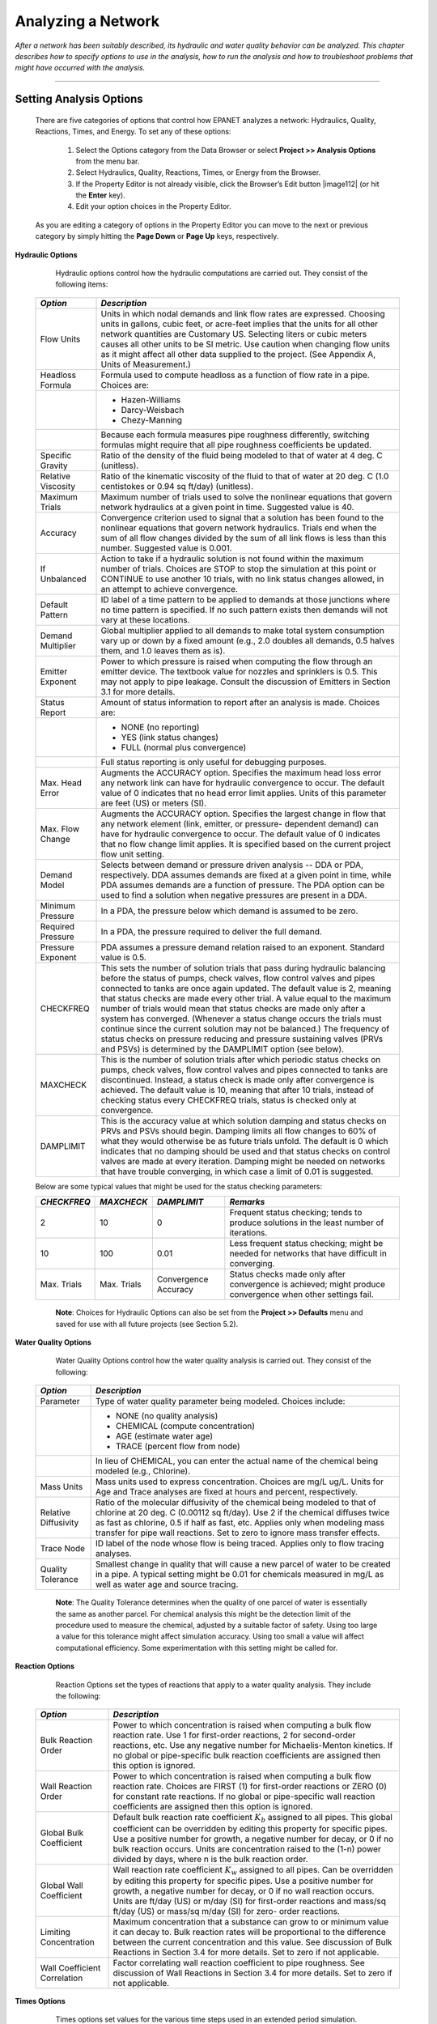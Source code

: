 .. raw:: latex

    \clearpage


.. _analyzing_network:

Analyzing a Network
===================

*After a network has been suitably described, its hydraulic and water
quality behavior can be analyzed. This chapter describes how to
specify options to use in the analysis, how to run the analysis and
how to troubleshoot problems that might have occurred with the
analysis.*


-------



Setting Analysis Options
~~~~~~~~~~~~~~~~~~~~~~~~

  There are five categories of options that control how EPANET analyzes
  a network: Hydraulics, Quality, Reactions, Times, and Energy. To set
  any of these options:

    1. Select the Options category from the Data Browser or select
       **Project >> Analysis Options** from the menu bar.

    2. Select Hydraulics, Quality, Reactions, Times, or Energy from the
       Browser.

    3. If the Property Editor is not already visible, click the Browser’s
       Edit button |image112| (or hit the **Enter** key).

    4. Edit your option choices in the Property Editor.



  As you are editing a category of options in the Property Editor you
  can move to the next or previous category by simply hitting the
  **Page Down** or **Page Up** keys, respectively.


**Hydraulic Options**

   Hydraulic options control how the hydraulic computations are carried
   out. They consist of the following items:

  +-----------------------------------+-----------------------------------+
  | *Option*                          | *Description*                     |
  +===================================+===================================+
  |                                   | Units in which nodal demands and  |
  | Flow Units                        | link flow rates are expressed.    |
  |                                   | Choosing units in gallons, cubic  |
  |                                   | feet, or acre-feet implies that   |
  |                                   | the units for all other network   |
  |                                   | quantities are Customary US.      |
  |                                   | Selecting liters or cubic meters  |
  |                                   | causes all other units to be SI   |
  |                                   | metric. Use caution when changing |
  |                                   | flow units as it might affect all |
  |                                   | other data supplied to the        |
  |                                   | project. (See Appendix A, Units   |
  |                                   | of Measurement.)                  |
  +-----------------------------------+-----------------------------------+
  | Headloss Formula                  | Formula used to compute headloss  |
  |                                   | as a function of flow rate in a   |
  |                                   | pipe. Choices are:                |
  +-----------------------------------+-----------------------------------+
  |                                   | - Hazen-Williams                  |
  |                                   | - Darcy-Weisbach                  |
  |                                   | - Chezy-Manning                   |
  +-----------------------------------+-----------------------------------+
  |                                   | Because each formula measures     |
  |                                   | pipe roughness differently,       |
  |                                   | switching formulas might require  |
  |                                   | that all pipe roughness           |
  |                                   | coefficients be updated.          |
  +-----------------------------------+-----------------------------------+
  | Specific Gravity                  | Ratio of the density of the fluid |
  |                                   | being modeled to that of water at |
  |                                   | 4 deg. C (unitless).              |
  +-----------------------------------+-----------------------------------+
  | Relative Viscosity                | Ratio of the kinematic viscosity  |
  |                                   | of the fluid to that of water at  |
  |                                   | 20 deg. C (1.0 centistokes or     |
  |                                   | 0.94 sq ft/day) (unitless).       |
  +-----------------------------------+-----------------------------------+
  | Maximum Trials                    | Maximum number of trials used to  |
  |                                   | solve the nonlinear equations     |
  |                                   | that govern network hydraulics at |
  |                                   | a given point in time. Suggested  |
  |                                   | value is 40.                      |
  +-----------------------------------+-----------------------------------+
  | Accuracy                          | Convergence criterion used to     |
  |                                   | signal that a solution has been   |
  |                                   | found to the nonlinear equations  |
  |                                   | that govern network hydraulics.   |
  |                                   | Trials end when the sum of all    |
  |                                   | flow changes divided by the sum   |
  |                                   | of all link flows is less than    |
  |                                   | this number. Suggested value is   |
  |                                   | 0.001.                            |
  +-----------------------------------+-----------------------------------+
  | If Unbalanced                     | Action to take if a hydraulic     |
  |                                   | solution is not found within the  |
  |                                   | maximum number of trials. Choices |
  |                                   | are STOP to stop the simulation   |
  |                                   | at this point or CONTINUE to use  |
  |                                   | another 10 trials, with no link   |
  |                                   | status changes allowed, in an     |
  |                                   | attempt to achieve convergence.   |
  +-----------------------------------+-----------------------------------+
  | Default Pattern                   | ID label of a time pattern to be  |
  |                                   | applied to demands at those       |
  |                                   | junctions where no time pattern   |
  |                                   | is specified. If no such pattern  |
  |                                   | exists then demands will not vary |
  |                                   | at these locations.               |
  +-----------------------------------+-----------------------------------+
  | Demand Multiplier                 | Global multiplier applied to all  |
  |                                   | demands to make total system      |
  |                                   | consumption vary up or down by a  |
  |                                   | fixed amount (e.g., 2.0 doubles   |
  |                                   | all demands, 0.5 halves them, and |
  |                                   | 1.0 leaves them as is).           |
  +-----------------------------------+-----------------------------------+
  | Emitter Exponent                  | Power to which pressure is raised |
  |                                   | when computing the flow through   |
  |                                   | an emitter device. The textbook   |
  |                                   | value for nozzles and sprinklers  |
  |                                   | is 0.5. This may not apply to     |
  |                                   | pipe leakage. Consult the         |
  |                                   | discussion of Emitters in         |
  |                                   | Section 3.1 for more details.     |
  +-----------------------------------+-----------------------------------+
  | Status Report                     | Amount of status information to   |
  |                                   | report after an analysis is made. |
  |                                   | Choices are:                      |
  +-----------------------------------+-----------------------------------+
  |                                   | - NONE (no reporting)             |
  |                                   | - YES  (link status changes)      |
  |                                   | - FULL (normal plus convergence)  |
  +-----------------------------------+-----------------------------------+
  |                                   | Full status reporting is only     |
  |                                   | useful for debugging purposes.    |
  +-----------------------------------+-----------------------------------+
  | Max. Head Error                   | Augments the ACCURACY option.     |
  |                                   | Specifies the maximum head loss   |
  |                                   | error any network link can have   |
  |                                   | for hydraulic convergence to      |
  |                                   | occur. The default value          |
  |                                   | of 0 indicates that no head       |
  |                                   | error limit applies. Units of     |
  |                                   | this parameter are feet (US) or   |
  |                                   | meters (SI).                      |
  +-----------------------------------+-----------------------------------+
  | Max. Flow Change                  | Augments the ACCURACY option.     |
  |                                   | Specifies the largest change in   |
  |                                   | flow that any network element     |
  |                                   | (link, emitter, or pressure-      |
  |                                   | dependent demand) can have for    |
  |                                   | hydraulic convergence to occur.   |
  |                                   | The default value of 0 indicates  |
  |                                   | that no flow change limit         |
  |                                   | applies. It is specified based    |
  |                                   | on the current project flow unit  |
  |                                   | setting.                          |
  +-----------------------------------+-----------------------------------+
  | Demand Model                      | Selects between demand or         |
  |                                   | pressure driven analysis -- DDA   |
  |                                   | or PDA, respectively. DDA assumes |
  |                                   | demands are fixed at a given      |
  |                                   | point in time, while PDA assumes  |
  |                                   | demands are a function of         |
  |                                   | pressure. The PDA option can be   |
  |                                   | used to find a solution when      |
  |                                   | negative pressures are present    |
  |                                   | in a DDA.                         |
  +-----------------------------------+-----------------------------------+
  | Minimum Pressure                  | In a PDA, the pressure below      |
  |                                   | which demand is assumed to be     |
  |                                   | zero.                             |
  +-----------------------------------+-----------------------------------+
  | Required Pressure                 | In a PDA, the pressure required   |
  |                                   | to deliver the full demand.       |
  +-----------------------------------+-----------------------------------+
  | Pressure Exponent                 | PDA assumes a pressure demand     |
  |                                   | relation raised to an exponent.   |
  |                                   | Standard value is 0.5.            |
  +-----------------------------------+-----------------------------------+
  | CHECKFREQ                         | This sets the number of solution  |
  |                                   | trials that pass during hydraulic |
  |                                   | balancing before the status of    |
  |                                   | pumps, check valves, flow control |
  |                                   | valves and pipes connected to     |
  |                                   | tanks are once again updated. The |
  |                                   | default value is 2, meaning that  |
  |                                   | status checks are made every      |
  |                                   | other trial. A value equal to the |
  |                                   | maximum number of trials would    |
  |                                   | mean that status checks are made  |
  |                                   | only after a system has           |
  |                                   | converged. (Whenever a status     |
  |                                   | change occurs the trials must     |
  |                                   | continue since the current        |
  |                                   | solution may not be balanced.)    |
  |                                   | The frequency of status checks on |
  |                                   | pressure reducing and pressure    |
  |                                   | sustaining valves (PRVs and PSVs) |
  |                                   | is determined by the DAMPLIMIT    |
  |                                   | option (see below).               |
  +-----------------------------------+-----------------------------------+
  | MAXCHECK                          | This is the number of solution    |
  |                                   | trials after which periodic       |
  |                                   | status checks on pumps, check     |
  |                                   | valves, flow control valves and   |
  |                                   | pipes connected to tanks are      |
  |                                   | discontinued. Instead, a status   |
  |                                   | check is made only after          |
  |                                   | convergence is achieved. The      |
  |                                   | default value is 10, meaning that |
  |                                   | after 10 trials, instead of       |
  |                                   | checking status every CHECKFREQ   |
  |                                   | trials, status is checked only at |
  |                                   | convergence.                      |
  +-----------------------------------+-----------------------------------+
  | DAMPLIMIT                         | This is the accuracy value at     |
  |                                   | which solution damping and status |
  |                                   | checks on PRVs and PSVs should    |
  |                                   | begin. Damping limits all flow    |
  |                                   | changes to 60% of what they would |
  |                                   | otherwise be as future trials     |
  |                                   | unfold. The default is 0 which    |
  |                                   | indicates that no damping should  |
  |                                   | be used and that status checks on |
  |                                   | control valves are made at every  |
  |                                   | iteration. Damping might be       |
  |                                   | needed on networks that have      |
  |                                   | trouble converging, in which case |
  |                                   | a limit of 0.01 is suggested.     |
  +-----------------------------------+-----------------------------------+
 
  Below are some typical values that might be used for the status checking parameters:

  +-------------+-------------+-------------+-----------------------------+
  | *CHECKFREQ* | *MAXCHECK*  | *DAMPLIMIT* | *Remarks*                   |
  +=============+=============+=============+=============================+
  |      2      |     10      |      0      | Frequent status checking;   |
  |             |             |             | tends to produce solutions  |
  |             |             |             | in the least number of      |
  |             |             |             | iterations.                 |
  +-------------+-------------+-------------+-----------------------------+
  |     10      |    100      |    0.01     | Less frequent status        |
  |             |             |             | checking; might be needed   |
  |             |             |             | for networks that have      |
  |             |             |             | difficult in converging.    |
  +-------------+-------------+-------------+-----------------------------+
  | Max. Trials | Max. Trials | Convergence | Status checks made only     |
  |             |             | Accuracy    | after convergence is        |
  |             |             |             | achieved; might produce     |
  |             |             |             | convergence when other      |
  |             |             |             | settings fail.              |
  +-------------+-------------+-------------+-----------------------------+
 
   **Note**: Choices for Hydraulic Options can also be set from the
   **Project >> Defaults** menu and saved for use with all future projects (see Section 5.2).



**Water Quality Options**

   Water Quality Options control how the water quality analysis is
   carried out. They consist of the following:

  +-----------------------------------+-----------------------------------+
  | *Option*                          | *Description*                     |
  +===================================+===================================+
  | Parameter                         | Type of water quality parameter   |
  |                                   | being modeled. Choices include:   |
  +-----------------------------------+-----------------------------------+
  |                                   | - NONE (no quality analysis)      |
  |                                   | - CHEMICAL (compute concentration)|
  |                                   | - AGE (estimate water age)        |
  |                                   | - TRACE (percent flow from node)  |
  +-----------------------------------+-----------------------------------+
  |                                   | In lieu of CHEMICAL, you can      |
  |                                   | enter the actual name of the      |
  |                                   | chemical being modeled (e.g.,     |
  |                                   | Chlorine).                        |
  +-----------------------------------+-----------------------------------+
  | Mass Units                        | Mass units used to express        |
  |                                   | concentration. Choices are mg/L   |
  |                                   | ug/L. Units for Age and Trace     |
  |                                   | analyses are fixed at hours and   |
  |                                   | percent, respectively.            |
  +-----------------------------------+-----------------------------------+
  | Relative Diffusivity              | Ratio of the molecular            |
  |                                   | diffusivity of the chemical being |
  |                                   | modeled to that of chlorine at 20 |
  |                                   | deg. C (0.00112 sq ft/day). Use 2 |
  |                                   | if the chemical diffuses twice as |
  |                                   | fast as chlorine, 0.5 if half as  |
  |                                   | fast, etc. Applies only when      |
  |                                   | modeling mass transfer for pipe   |
  |                                   | wall reactions. Set to zero to    |
  |                                   | ignore mass transfer effects.     |
  +-----------------------------------+-----------------------------------+
  | Trace Node                        | ID label of the node whose flow   |
  |                                   | is being traced. Applies only to  |
  |                                   | flow tracing analyses.            |
  +-----------------------------------+-----------------------------------+
  | Quality Tolerance                 | Smallest change in quality that   |
  |                                   | will cause a new parcel of water  |
  |                                   | to be created in a pipe. A        |
  |                                   | typical setting might be 0.01 for |
  |                                   | chemicals measured in mg/L as     |
  |                                   | well as water age and source      |
  |                                   | tracing.                          |
  +-----------------------------------+-----------------------------------+

   **Note**: The Quality Tolerance determines when the quality of one
   parcel of water is essentially the same as another parcel. For
   chemical analysis this might be the detection limit of the procedure
   used to measure the chemical, adjusted by a suitable factor of
   safety. Using too large a value for this tolerance might affect
   simulation accuracy. Using too small a value will affect
   computational efficiency. Some experimentation with this setting
   might be called for.


**Reaction Options**

   Reaction Options set the types of reactions that apply to a water
   quality analysis. They include the following:


  +-----------------------------------+-----------------------------------+
  | *Option*                          | *Description*                     |
  +===================================+===================================+
  | Bulk Reaction Order               | Power to which concentration is   |
  |                                   | raised when computing a bulk flow |
  |                                   | reaction rate. Use 1 for          |
  |                                   | first-order reactions, 2 for      |
  |                                   | second-order reactions, etc. Use  |
  |                                   | any negative number for           |
  |                                   | Michaelis-Menton kinetics. If no  |
  |                                   | global or pipe-specific bulk      |
  |                                   | reaction coefficients are         |
  |                                   | assigned then this option is      |
  |                                   | ignored.                          |
  +-----------------------------------+-----------------------------------+
  | Wall Reaction Order               | Power to which concentration is   |
  |                                   | raised when computing a bulk flow |
  |                                   | reaction rate. Choices are FIRST  |
  |                                   | (1) for first-order reactions or  |
  |                                   | ZERO (0) for constant rate        |
  |                                   | reactions. If no global or        |
  |                                   | pipe-specific wall reaction       |
  |                                   | coefficients are assigned then    |
  |                                   | this option is ignored.           |
  +-----------------------------------+-----------------------------------+
  | Global Bulk Coefficient           | Default bulk reaction rate        |
  |                                   | coefficient :math:`K_b` assigned  |
  |                                   | to all pipes. This global         |
  |                                   | coefficient can be overridden by  |
  |                                   | editing this property for         |
  |                                   | specific pipes. Use a positive    |
  |                                   | number for growth, a negative     |
  |                                   | number for decay, or 0 if no bulk |
  |                                   | reaction occurs. Units are        |
  |                                   | concentration raised to the (1-n) |
  |                                   | power divided by days, where n is |
  |                                   | the bulk reaction order.          |
  +-----------------------------------+-----------------------------------+
  | Global Wall Coefficient           | Wall reaction rate coefficient    |
  |                                   | :math:`K_w` assigned to all       |
  |                                   | pipes. Can be overridden by       |
  |                                   | editing this property for         |
  |                                   | specific pipes. Use a positive    |
  |                                   | number for growth, a negative     |
  |                                   | number for decay, or 0 if no wall |
  |                                   | reaction occurs. Units are ft/day |
  |                                   | (US) or m/day (SI) for            |
  |                                   | first-order reactions and mass/sq |
  |                                   | ft/day (US) or mass/sq m/day (SI) |
  |                                   | for zero- order reactions.        |
  +-----------------------------------+-----------------------------------+
  | Limiting Concentration            | Maximum concentration that a      |
  |                                   | substance can grow to or minimum  |
  |                                   | value it can decay to. Bulk       |
  |                                   | reaction rates will be            |
  |                                   | proportional to the difference    |
  |                                   | between the current concentration |
  |                                   | and this value. See discussion of |
  |                                   | Bulk Reactions in Section 3.4 for |
  |                                   | more details. Set to zero if not  |
  |                                   | applicable.                       |
  +-----------------------------------+-----------------------------------+
  | Wall Coefficient Correlation      | Factor correlating wall reaction  |
  |                                   | coefficient to pipe roughness.    |
  |                                   | See discussion of Wall Reactions  |
  |                                   | in Section 3.4 for more details.  |
  |                                   | Set to zero if not applicable.    |
  +-----------------------------------+-----------------------------------+


**Times Options**

   Times options set values for the various time steps used in an
   extended period simulation. These are listed below (times can be
   entered as decimal hours or in hours:minutes notation):


  +-----------------------------------+-----------------------------------+
  | *Option*                          | *Description*                     |
  +===================================+===================================+
  | Total Duration                    | Total length of a simulation in   |
  |                                   | hours. Use 0 to run a single      |
  |                                   | period (snapshot) hydraulic       |
  |                                   | analysis.                         |
  +-----------------------------------+-----------------------------------+
  | Hydraulic Time Step               | Time interval between             |
  |                                   | re-computation of system          |
  |                                   | hydraulics. Normal default is 1   |
  |                                   | hour.                             |
  +-----------------------------------+-----------------------------------+
  | Quality Time Step                 | Time interval between routing of  |
  |                                   | water quality constituent. Normal |
  |                                   | default is 5 minutes (0:05        |
  |                                   | hours).                           |
  +-----------------------------------+-----------------------------------+
  | Pattern Time Step                 | Time interval used with all time  |
  |                                   | patterns. Normal default is 1     |
  |                                   | hour.                             |
  +-----------------------------------+-----------------------------------+
  | Pattern Start Time                | Hours into all time patterns at   |
  |                                   | which the simulation begins       |
  |                                   | (e.g., a value of 2 means that    |
  |                                   | the simulation begins with all    |
  |                                   | time patterns starting at their   |
  |                                   | second hour). Normal default is   |
  |                                   | 0.                                |
  +-----------------------------------+-----------------------------------+
  | Reporting Time Step               | Time interval between times at    |
  |                                   | which computed results are        |
  |                                   | reported. Normal default is 1     |
  |                                   | hour.                             |
  +-----------------------------------+-----------------------------------+
  | Report Start Time                 | Hours into simulation at which    |
  |                                   | computed results begin to be      |
  |                                   | reported. Normal default is 0.    |
  +-----------------------------------+-----------------------------------+
  | Starting Time of Day              | Clock time (e.g., 7:30 am, 10:00  |
  |                                   | pm) at which simulation begins.   |
  |                                   | Default is 12:00 am (midnight).   |
  +-----------------------------------+-----------------------------------+
  | Statistic                         | Type of statistical processing    |
  |                                   | used to summarize the results of  |
  |                                   | an extended period simulation.    |
  |                                   | Choices are:                      |
  +-----------------------------------+-----------------------------------+
  |                                   | - NONE (current time step results)|
  |                                   | - AVERAGE (time-averaged results) |
  |                                   | - MINIMUM (minimum value results) |
  |                                   | - MAXIMUM (maximum value results) |
  |                                   | - RANGE (diff between min and max)|
  +-----------------------------------+-----------------------------------+
  |                                   | Statistical processing is applied |
  |                                   | to all node and link results      |
  |                                   | obtained between the Report Start |
  |                                   | Time and the Total Duration.      |
  +-----------------------------------+-----------------------------------+

   **Note:** To run a single-period hydraulic analyses (also called a
   snapshot analysis) enter 0 for Total Duration. In this case entries
   for all of the other time options, with the exception of Starting
   Time of Day, are not used. Water quality analyses always require that
   a non-zero Total Duration be specified.


**Energy Options**

   Energy Analysis Options provide default values used to compute
   pumping energy and cost when no specific energy parameters are
   assigned to a given pump. They consist of the following:


  +-----------------------------------+-----------------------------------+
  | *Option*                          | *Description*                     |
  +===================================+===================================+
  | Pump Efficiency (%)               | Default pump efficiency.          |
  +-----------------------------------+-----------------------------------+
  | Energy Price per Kwh              | Price of energy per               |
  |                                   | kilowatt-hour. Monetary units are |
  |                                   | not explicitly represented.       |
  +-----------------------------------+-----------------------------------+
  | Price Pattern                     | ID label of a time pattern used   |
  |                                   | to represent variations in energy |
  |                                   | price with time. Leave blank if   |
  |                                   | not applicable.                   |
  +-----------------------------------+-----------------------------------+
  | Demand Charge                     | Additional energy charge per      |
  |                                   | maximum kilowatt usage.           |
  +-----------------------------------+-----------------------------------+


Running an Analysis
~~~~~~~~~~~~~~~~~~~

  To run a hydraulic/water quality analysis:

    1. Select **Project >> Run Analysis** or click |image113| on the
       Standard Toolbar.

    2. The progress of the analysis will be displayed in a Run Status
       window.

    3. Click **OK** when the analysis ends.



  If the analysis runs successfully the |image114| icon will appear in
  the Run Status section of the Status Bar at the bottom of the EPANET
  workspace. Any error or warning messages will appear in a Status
  Report window. If you edit the properties of the network after a
  successful run has been made, the faucet icon changes to a broken
  faucet indicating that the current computed results no longer apply
  to the modified network.


Troubleshooting Results
~~~~~~~~~~~~~~~~~~~~~~~

EPANET will issue specific Error and Warning messages when problems
are encountered in running a hydraulic/water quality analysis (see
Appendix B for a complete listing). The most common problems are
discussed below.


**Pumps Cannot Deliver Flow or Head**

   EPANET will issue a warning message when a pump is asked to operate
   outside the range of its pump curve. If the pump is required to
   deliver more head than its shutoff head, EPANET will close the pump
   down. This might lead to portions of the network becoming
   disconnected from any source of water.


**Network is Disconnected**

   EPANET classifies a network as being disconnected if there is no way
   to provide water to all nodes that have demands. This can occur if
   there is no path of open links between a junction with demand and
   either a reservoir, a tank, or a junction with a negative demand. If
   the problem is caused by a closed link EPANET will still compute a
   hydraulic solution (probably with extremely large negative pressures)
   and attempt to identify the problem link in its Status Report. If no
   connecting link(s) exist EPANET will be unable to solve the hydraulic
   equations for flows and pressures and will return an Error 110
   message when an analysis is made. Under an extended period simulation
   it is possible for nodes to become disconnected as links change
   status over time.


**Negative Pressures Exist**

   When performing a demand driven analysis (DDA), EPANET will issue a
   warning message when it encounters negative pressures at junctions that
   have positive demands. This usually indicates that there is some problem
   with the way the network has been designed or operated. Negative pressures
   can occur when portions of the network can only receive water through
   links that have been closed off. In such cases an additional warning
   message about the network being disconnected is also issued.

   Alternatively, a pressure driven analysis (PDA) can be performed to
   determine a hydraulic solution assuming a pressure-demand relationship
   at junctions. The hydraulic solution found will have reduced or zero
   demands and negative pressures will be largely eliminated. This is
   considered a more "realistic" solution since large negative pressures
   in a network are not physically realistic.


**System Unbalanced**

   A System Unbalanced condition can occur when EPANET cannot converge
   to a hydraulic solution in some time period within its allowed
   maximum number of trials. This situation can occur when valves,
   pumps, or pipelines keep switching their status from one trial to the
   next as the search for a hydraulic solution proceeds. For example,
   the pressure limits that control the status of a pump may be set too
   close together. Or a pump's head curve might be too flat causing it
   to keep shutting on and off.

   To eliminate the unbalanced condition one can try to increase the
   allowed maximum number of trials or loosen the convergence accuracy
   requirement. Both of these parameters are set with the project’s
   Hydraulic Options. If the unbalanced condition persists, then another
   hydraulic option, labeled “If Unbalanced”, offers two ways to handle
   it. One is to terminate the entire analysis once the condition is
   encountered. The other is to continue seeking a hydraulic solution
   for another 10 trials with the status of all links frozen to their
   current values. If convergence is achieved then a warning message is
   issued about the system possibly being unstable. If convergence is
   not achieved then a “System Unbalanced” warning message is issued. In
   either case, the analysis will proceed to the next time period.

   If an analysis in a given time period ends with the system unbalanced
   then the user should recognize that the hydraulic results produced
   for this time period are inaccurate. Depending on circumstances, such
   as errors in flows into or out of storage tanks, this might affect
   the accuracy of results in all future periods as well.


**Hydraulic Equations Unsolvable**

   Error 110 is issued if at some point in an analysis the set of
   equations that model flow and energy balance in the network cannot be
   solved. This can occur when some portion of a system demands water
   but has no links physically connecting it to any source of water. In
   such a case EPANET will also issue warning messages about nodes being
   disconnected. The equations might also be unsolvable if unrealistic
   numbers were used for certain network properties.




   .. include:: image_subdefs.rst
